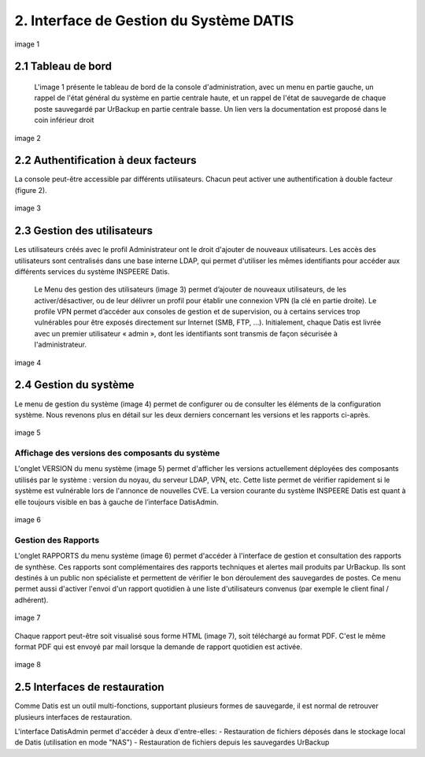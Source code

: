 
.. role:: red

2. Interface de Gestion du Système DATIS
========================================


.. figure:: ./Figures/1_DatisAdmin_DashBoard_Annot.png
  :width: 480px
  :align: center

  image 1


2.1 Tableau de bord
-------------------

 L'image 1  présente le tableau de bord de la console d'administration,
 avec un menu en partie gauche, un rappel de l'état général du système en partie centrale haute,
 et un rappel de l'état de sauvegarde de chaque poste sauvegardé par UrBackup en partie centrale basse.
 Un lien vers la documentation est proposé dans le coin inférieur droit


.. figure:: ./Figures/2_DatisAdmin_2FA_annot.png
  :width: 480px
  :align: center

  image 2


2.2 Authentification à deux facteurs
------------------------------------

La console peut-être accessible par différents utilisateurs. Chacun peut activer 
une authentification à double facteur (figure 2).



.. figure:: ./Figures/3_DatisAdmin_Users_Annot.png
  :width: 480px
  :align: center

  image 3


.. _gestion_des_utilisateurs:

2.3 Gestion des utilisateurs
----------------------------


Les utilisateurs créés avec le profil Administrateur ont le droit d'ajouter de 
nouveaux utilisateurs. 
Les accès des utilisateurs sont centralisés dans une base interne LDAP, qui permet 
d'utiliser les mêmes identifiants pour accéder aux différents services du système 
INSPEERE Datis.

 Le Menu des gestion des utilisateurs (image 3) permet d’ajouter de nouveaux utilisateurs, de les activer/désactiver, 
 ou de leur délivrer un profil pour établir une connexion VPN (la clé en partie droite). 
 Le profile VPN permet d’accéder aux consoles de gestion et de supervision, ou à certains services trop vulnérables 
 pour être exposés directement sur Internet (SMB, FTP, ...). Initialement, chaque Datis est livrée avec un premier utilisateur « admin »,
 dont les identifiants sont transmis de façon sécurisée à l'administrateur.

.. figure:: ./Figures/4_DatisAdmin_Systeme_General_Annot.png
  :width: 480px
  :align: center

  image 4

2.4 Gestion du système
----------------------

Le menu de gestion du système (image 4) permet de configurer ou de consulter les éléments de la configuration système. 
Nous revenons plus en détail sur les deux derniers concernant les versions et les rapports ci-après.

.. figure:: ./Figures/5_DatisAdmin_Systeme_Version_annot.png
  :width: 480px
  :align: center

  image 5


Affichage des versions des composants du système
^^^^^^^^^^^^^^^^^^^^^^^^^^^^^^^^^^^^^^^^^^^^^^^^

L'onglet VERSION du menu système (image 5) permet d'afficher les versions actuellement déployées des composants utilisés par le système : 
version du noyau, du serveur LDAP, VPN, etc. Cette liste permet de vérifier rapidement si le système est vulnérable lors de l'annonce de nouvelles CVE.
La version courante du système INSPEERE Datis est quant à elle toujours visible en bas à gauche de l’interface DatisAdmin.


.. figure:: ./Figures/6_DatisAdmin_Systeme_Rapports_Annot.png
  :width: 480px
  :align: center

  image 6

Gestion des Rapports
^^^^^^^^^^^^^^^^^^^^

L'onglet RAPPORTS du menu système (image 6) permet d'accéder à l'interface de gestion et consultation des rapports de synthèse. 
Ces rapports sont complémentaires des rapports techniques et alertes mail produits par UrBackup. 
Ils sont destinés à un public non spécialiste et permettent de vérifier le bon déroulement des sauvegardes de postes.
Ce menu permet aussi d'activer l'envoi d'un rapport quotidien à une liste d'utilisateurs convenus (par exemple le client final / adhérent).


.. figure:: ./Figures/7_DatisAdmin_Systeme_Rapport_Visu_Annot.png
  :width: 480px
  :align: center

  image 7

Chaque rapport peut-être soit visualisé sous forme HTML (image 7), soit téléchargé au format PDF. 
C'est le même format PDF qui est envoyé par mail lorsque la demande de rapport quotidien est activée.


.. figure:: ./Figures/8_DatisAdmin_Recup_Annot.png
  :width: 480px
  :align: center
  
  image 8

2.5 Interfaces de restauration
------------------------------

Comme Datis est un outil multi-fonctions, supportant plusieurs formes de sauvegarde, il 
est normal de retrouver plusieurs interfaces de restauration.

L'interface DatisAdmin permet d'accéder à deux d'entre-elles:
- Restauration de fichiers déposés dans le stockage local de Datis (utilisation en mode "NAS")
- Restauration de fichiers depuis les sauvegardes UrBackup






